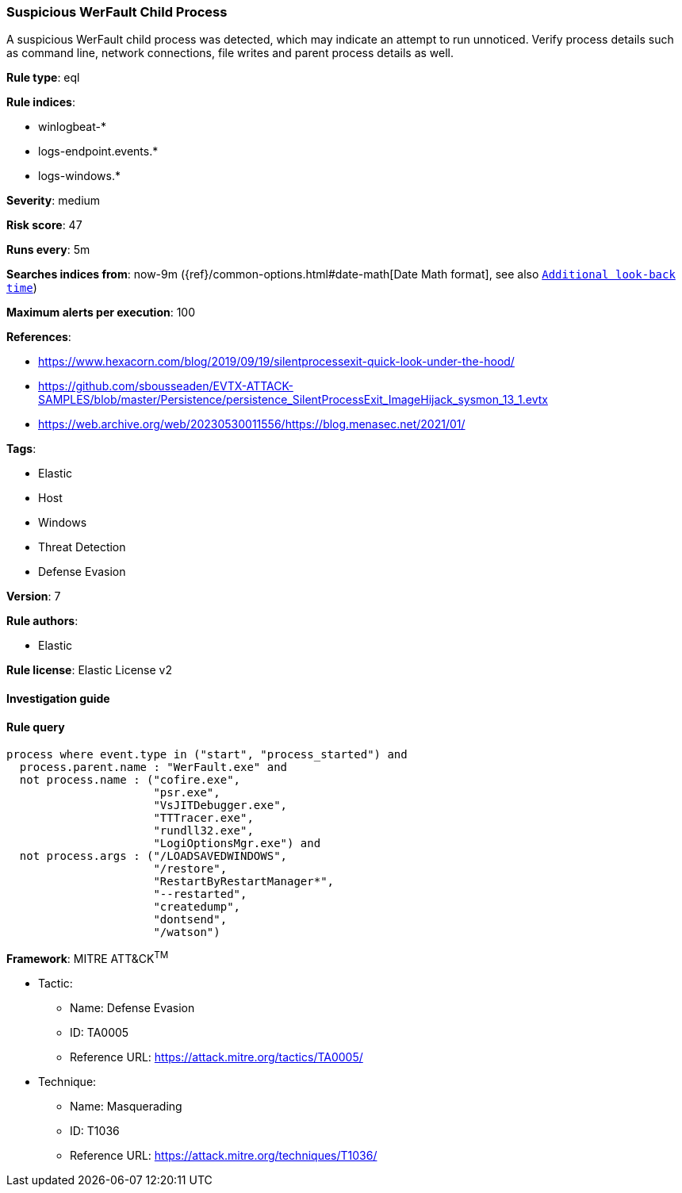 [[prebuilt-rule-8-2-1-suspicious-werfault-child-process]]
=== Suspicious WerFault Child Process

A suspicious WerFault child process was detected, which may indicate an attempt to run unnoticed. Verify process details such as command line, network connections, file writes and parent process details as well.

*Rule type*: eql

*Rule indices*: 

* winlogbeat-*
* logs-endpoint.events.*
* logs-windows.*

*Severity*: medium

*Risk score*: 47

*Runs every*: 5m

*Searches indices from*: now-9m ({ref}/common-options.html#date-math[Date Math format], see also <<rule-schedule, `Additional look-back time`>>)

*Maximum alerts per execution*: 100

*References*: 

* https://www.hexacorn.com/blog/2019/09/19/silentprocessexit-quick-look-under-the-hood/
* https://github.com/sbousseaden/EVTX-ATTACK-SAMPLES/blob/master/Persistence/persistence_SilentProcessExit_ImageHijack_sysmon_13_1.evtx
* https://web.archive.org/web/20230530011556/https://blog.menasec.net/2021/01/

*Tags*: 

* Elastic
* Host
* Windows
* Threat Detection
* Defense Evasion

*Version*: 7

*Rule authors*: 

* Elastic

*Rule license*: Elastic License v2


==== Investigation guide


[source, markdown]
----------------------------------

----------------------------------

==== Rule query


[source, js]
----------------------------------
process where event.type in ("start", "process_started") and
  process.parent.name : "WerFault.exe" and
  not process.name : ("cofire.exe",
                      "psr.exe",
                      "VsJITDebugger.exe",
                      "TTTracer.exe",
                      "rundll32.exe",
                      "LogiOptionsMgr.exe") and
  not process.args : ("/LOADSAVEDWINDOWS",
                      "/restore",
                      "RestartByRestartManager*",
                      "--restarted",
                      "createdump",
                      "dontsend",
                      "/watson")

----------------------------------

*Framework*: MITRE ATT&CK^TM^

* Tactic:
** Name: Defense Evasion
** ID: TA0005
** Reference URL: https://attack.mitre.org/tactics/TA0005/
* Technique:
** Name: Masquerading
** ID: T1036
** Reference URL: https://attack.mitre.org/techniques/T1036/
